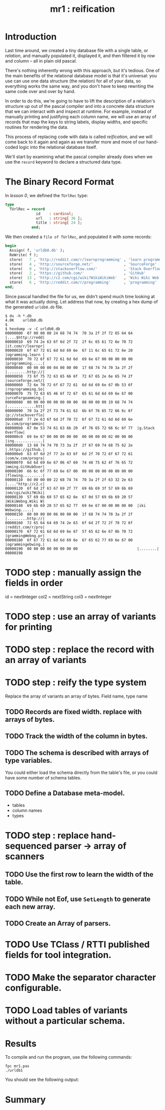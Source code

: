 #+title: mr1 : reification

* Introduction

Last time around, we created a tiny database file with a single table, or /relation/, and manually populated it, displayed it, and then filtered it by row and column -- all in plain old pascal.

There's nothing inherently wrong with this approach, but it's tedious. One of the main benefits of the relational database model is that it's universal: you use can use one data structure (the relation) for all of your data, so everything works the same way, and you don't have to keep rewriting the same code over and over by hand.

In order to do this, we're going to have to lift the description of a relation's structure up out of the pascal compiler and into a concrete data structure that we can interact with and inspect at runtime. For example, instead of manually printing and justifying each column name, we will use an array of records that map the keys to string labels, display widths, and specific routines for rendering the data.

This process of replacing code with data is called /reification/, and we will come back to it again and again as we transfer more and more of our hand-coded logic into the relational database itself.

We'll start by examining what the pascal compiler already does when we use the =record= keyword to declare a structured data type.

* The Binary Record Format

In [[.pas.org][lesson 0]], we defined the =TUrlRec= type:

#+begin_src pascal
type
  TUrlRec = record
              id    : cardinal;
              url   : string[ 36 ];
              title : string[ 24 ];
            end;
#+end_src

We then created a =file of TUrlRec=, and populated it with some records:

#+begin_src pascal
  begin
    Assign( f, 'urldb0.db' );
    ReWrite( f );
    store(   7 , 'http://reddit.com/r/learnprogramming' , 'learn programming' );
    store(   4 , 'http://sourceforge.net/'              , 'SourceForge'       );
    store(   8 , 'http://stackoverflow.com/'            , 'Stack Overflow'    );
    store(   2 , 'https://github.com/'                  , 'GitHub'            );
    store(  13 , 'http://c2.com/cgi/wiki?WikiWikiWeb'   , 'Wiki Wiki Web'     );
    store(   6 , 'http://reddit.com/r/programming'      , 'programming'       );
  end;
#+end_src

Since pascal handled the file for us, we didn't spend much time looking at what it was actually doing. Let address that now, by creating a hex dump of the generated =urldb0.db= file.

#+begin_src text
$ du -h *.db
4.0K    urldb0.db
$
$ hexdump -v -C urldb0.db
00000000  07 00 00 00 24 68 74 74  70 3a 2f 2f 72 65 64 64  |....$http://redd|
00000010  69 74 2e 63 6f 6d 2f 72  2f 6c 65 61 72 6e 70 72  |it.com/r/learnpr|
00000020  6f 67 72 61 6d 6d 69 6e  67 11 6c 65 61 72 6e 20  |ogramming.learn |
00000030  70 72 6f 67 72 61 6d 6d  69 6e 67 00 00 00 00 00  |programming.....|
00000040  00 00 00 00 04 00 00 00  17 68 74 74 70 3a 2f 2f  |.........http://|
00000050  73 6f 75 72 63 65 66 6f  72 67 65 2e 6e 65 74 2f  |sourceforge.net/|
00000060  72 6e 70 72 6f 67 72 61  6d 6d 69 6e 67 0b 53 6f  |rnprogramming.So|
00000070  75 72 63 65 46 6f 72 67  65 61 6d 6d 69 6e 67 00  |urceForgeamming.|
00000080  00 00 00 00 00 00 00 00  08 00 00 00 19 68 74 74  |.............htt|
00000090  70 3a 2f 2f 73 74 61 63  6b 6f 76 65 72 66 6c 6f  |p://stackoverflo|
000000a0  77 2e 63 6f 6d 2f 70 72  6f 67 72 61 6d 6d 69 6e  |w.com/programmin|
000000b0  67 0e 53 74 61 63 6b 20  4f 76 65 72 66 6c 6f 77  |g.Stack Overflow|
000000c0  69 6e 67 00 00 00 00 00  00 00 00 00 02 00 00 00  |ing.............|
000000d0  13 68 74 74 70 73 3a 2f  2f 67 69 74 68 75 62 2e  |.https://github.|
000000e0  63 6f 6d 2f 77 2e 63 6f  6d 2f 70 72 6f 67 72 61  |com/w.com/progra|
000000f0  6d 6d 69 6e 67 06 47 69  74 48 75 62 4f 76 65 72  |mming.GitHubOver|
00000100  66 6c 6f 77 69 6e 67 00  00 00 00 00 00 00 00 00  |flowing.........|
00000110  0d 00 00 00 22 68 74 74  70 3a 2f 2f 63 32 2e 63  |...."http://c2.c|
00000120  6f 6d 2f 63 67 69 2f 77  69 6b 69 3f 57 69 6b 69  |om/cgi/wiki?Wiki|
00000130  57 69 6b 69 57 65 62 6e  67 0d 57 69 6b 69 20 57  |WikiWebng.Wiki W|
00000140  69 6b 69 20 57 65 62 77  69 6e 67 00 00 00 00 00  |iki Webwing.....|
00000150  00 00 00 00 06 00 00 00  1f 68 74 74 70 3a 2f 2f  |.........http://|
00000160  72 65 64 64 69 74 2e 63  6f 6d 2f 72 2f 70 72 6f  |reddit.com/r/pro|
00000170  67 72 61 6d 6d 69 6e 67  57 65 62 6e 67 0b 70 72  |grammingWebng.pr|
00000180  6f 67 72 61 6d 6d 69 6e  67 65 62 77 69 6e 67 00  |ogrammingebwing.|
00000190  00 00 00 00 00 00 00 00                           |........|
00000198
#+end_src




* TODO step : manually assign the fields in order
id   = nextInteger
col2 = nextString
col3 = nextInteger

* TODO step : use an array of variants for printing
* TODO step : replace the record with an array of variants
* TODO step : reify the type system
Replace the array of variants an array of bytes.
Field name, type name
** TODO Records are fixed width. replace with arrays of bytes.
** TODO Track the width of the column in bytes.
** TODO The schema is described with arrays of type variables.
You could either load the schema directly from the table's file, or you could have some number of schema tables.
** TODO Define a Database meta-model.
- tables
- column names
- types
* TODO step : replace hand-sequenced parser \rarr array of scanners
** TODO Use the first row to learn the width of the table.

** TODO While not Eof, use =SetLength= to generate each new array.

** TODO Create an Array of parsers.
* TODO Use TClass / RTTI published fields for tool integration.
* TODO Make the separator character configurable.
* TODO Load tables of variants without a particular schema.
* Results

To compile and run the program, use the following commands:

: fpc mr1.pas
: ./urldb1

You should see the following output:

#+begin_example text

#+end_example

* Summary
